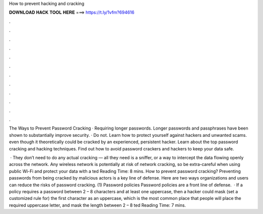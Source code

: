 How to prevent hacking and cracking



𝐃𝐎𝐖𝐍𝐋𝐎𝐀𝐃 𝐇𝐀𝐂𝐊 𝐓𝐎𝐎𝐋 𝐇𝐄𝐑𝐄 ===> https://t.ly/1vfm?694616



.



.



.



.



.



.



.



.



.



.



.



.

The Ways to Prevent Password Cracking · Requiring longer passwords. Longer passwords and passphrases have been shown to substantially improve security. · Do not. Learn how to protect yourself against hackers and unwanted scams. even though it theoretically could be cracked by an experienced, persistent hacker. Learn about the top password cracking and hacking techniques. Find out how to avoid password crackers and hackers to keep your data safe.

 · They don’t need to do any actual cracking — all they need is a sniffer, or a way to intercept the data flowing openly across the network. Any wireless network is potentially at risk of network cracking, so be extra-careful when using public Wi-Fi and protect your data with a ted Reading Time: 8 mins. How to prevent password cracking? Preventing passwords from being cracked by malicious actors is a key line of defense. Here are two ways organizations and users can reduce the risks of password cracking. (1) Password policies Password policies are a front line of defense.  · If a policy requires a password between 2 – 8 characters and at least one uppercase, then a hacker could mask (set a customized rule for) the first character as an uppercase, which is the most common place that people will place the required uppercase letter, and mask the length between 2 – 8 ted Reading Time: 7 mins.
